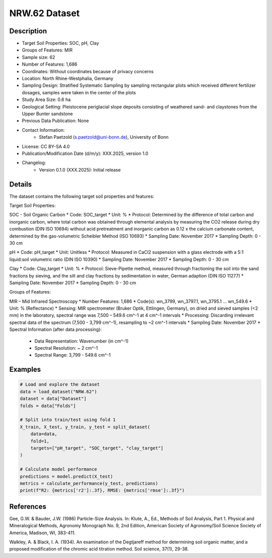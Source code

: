 NRW.62 Dataset
=============

Description
-----------

* Target Soil Properties: SOC, pH, Clay
* Groups of Features: MIR
* Sample size: 62
* Number of Features: 1,686
* Coordinates: Without coordinates because of privacy concerns
* Location: North Rhine-Westphalia, Germany
* Sampling Design: Stratified Systematic Sampling by sampling rectangular plots which received different fertilizer dosages, samples were taken in the center of the plots
* Study Area Size: 0.6 ha
* Geological Setting: Pleistocene periglacial slope deposits consisting of weathered sand- and claystones from the Upper Bunter sandstone
* Previous Data Publication: None
* Contact Information:
    * Stefan Paetzold (s.paetzold@uni-bonn.de), University of Bonn
* License: CC BY-SA 4.0
* Publication/Modification Date (d/m/y): XXX.2025, version 1.0
* Changelog:
    * Version 0.1.0 (XXX.2025): Initial release

Details
-------

The dataset contains the following target soil properties and features:

Target Soil Properties:

SOC - Soil Organic Carbon
* Code: SOC_target
* Unit: %
* Protocol: Determined by the difference of total carbon and inorganic carbon, where total carbon was obtained through elemental analysis by measuring the CO2 release during dry combustion (DIN ISO 10694) without acid pretreatment and inorganic carbon as 0.12 x the calcium carbonate content, determined by the gas-volumetric Scheibler Method (ISO 10693)
* Sampling Date: November 2017
* Sampling Depth: 0 - 30 cm

pH
* Code: pH_target
* Unit: Unitless
* Protocol: Measured in CaCl2 suspension with a glass electrode with a 5:1 liquid:soil volumetric ratio (DIN ISO 10390)
* Sampling Date: November 2017
* Sampling Depth: 0 - 30 cm

Clay
* Code: Clay_target
* Unit: %
* Protocol: Sieve-Pipette method, measured through fractioning the soil into the sand fractions by sieving, and the silt and clay fractions by sedimentation in water, German adaption (DIN ISO 11277)
* Sampling Date: November 2017
* Sampling Depth: 0 - 30 cm

Groups of Features:

MIR – Mid Infrared Spectroscopy
* Number Features: 1,686
* Code(s): wn_3799, wn_3797.1, wn_3795.1 ... wn_549.6
* Unit: % (Reflectance)
* Sensing: MIR spectrometer (Bruker Optik, Ettlingen, Germany), on dried and sieved samples (<2 mm) in the laboratory, spectral range was 7,500 – 549.6 cm^-1 at 4 cm^-1 intervals
* Processing: Discarding irrelevant spectral data of the spectrum (7,500 - 3,799 cm^-1), resampling to ~2 cm^-1 intervals
* Sampling Date: November 2017
* Spectral Information (after data processing):
    * Data Representation: Wavenumber (in cm^-1)
    * Spectral Resolution: ~ 2 cm^-1
    * Spectral Range: 3,799 - 549.6 cm^-1

Examples
--------

.. code-block:: python

    # Load and explore the dataset
    data = load_dataset("NRW.62")
    dataset = data["Dataset"]
    folds = data["Folds"]

    # Split into train/test using fold 1
    X_train, X_test, y_train, y_test = split_dataset(
        data=data,
        fold=1,
        targets=["pH_target", "SOC_target", "clay_target"]
    )

    # Calculate model performance
    predictions = model.predict(X_test)
    metrics = calculate_performance(y_test, predictions)
    print(f"R2: {metrics['r2']:.3f}, RMSE: {metrics['rmse']:.3f}")

References
----------

Gee, G.W. & Bauder, J.W. (1986) Particle-Size Analysis. In: Klute, A., Ed., Methods of Soil Analysis, Part 1. Physical and Mineralogical Methods, Agronomy Monograph No. 9, 2nd Edition, American Society of Agronomy/Soil Science Society of America, Madison, WI, 383-411.

Walkley, A. & Black, I. A. (1934). An examination of the Degtjareff method for determining soil organic matter, and a proposed modification of the chromic acid titration method. Soil science, 37(1), 29-38.
